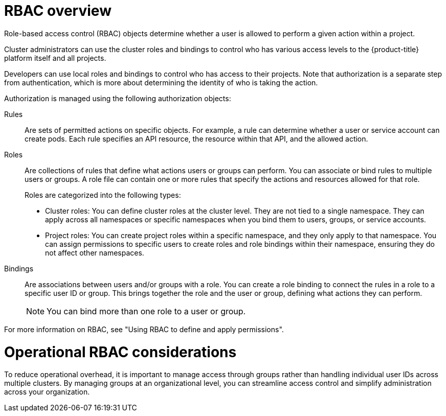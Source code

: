 // Module included in the following assemblies:
//
// * edge_computing/day_2_core_cnf_clusters/security/telco-security-basics.adoc

:_mod-docs-content-type: CONCEPT
[id="telco-security-rbac-overview_{context}"]
= RBAC overview

Role-based access control (RBAC) objects determine whether a user is allowed to perform a given action within a project. 

Cluster administrators can use the cluster roles and bindings to control who has various access levels to the {product-title} platform itself and all projects.

Developers can use local roles and bindings to control who has access to their projects. Note that authorization is a separate step from authentication, which is more about determining the identity of who is taking the action.

Authorization is managed using the following authorization objects:

Rules:: Are sets of permitted actions on specific objects. For example, a rule can determine whether a user or service account can create pods. Each rule specifies an API resource, the resource within that API, and the allowed action.

Roles:: Are collections of rules that define what actions users or groups can perform. You can associate or bind rules to multiple users or groups. A role file can contain one or more rules that specify the actions and resources allowed for that role. 
+
Roles are categorized into the following types:

* Cluster roles: You can define cluster roles at the cluster level. They are not tied to a single namespace. They can apply across all namespaces or specific namespaces when you bind them to users, groups, or service accounts.
* Project roles: You can create project roles within a specific namespace, and they only apply to that namespace. You can assign permissions to specific users to create roles and role bindings within their namespace, ensuring they do not affect other namespaces.

Bindings:: Are associations between users and/or groups with a role. You can create a role binding to connect the rules in a role to a specific user ID or group. This brings together the role and the user or group, defining what actions they can perform.
+
[NOTE]
====
You can bind more than one role to a user or group.
====

For more information on RBAC, see "Using RBAC to define and apply permissions".

[discrete]
[id="telco-security-operational-rbac-considerations_{context}"]
= Operational RBAC considerations

To reduce operational overhead, it is important to manage access through groups rather than handling individual user IDs across multiple clusters. By managing groups at an organizational level, you can streamline access control and simplify administration across your organization.
